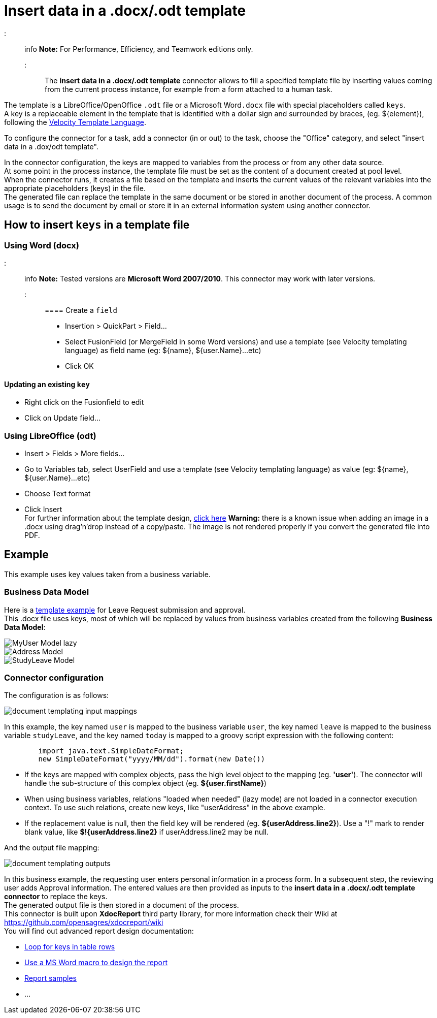 = Insert data in a .docx/.odt template

::: info
*Note:* For Performance, Efficiency, and Teamwork editions only.
:::

The *insert data in a .docx/.odt template* connector allows to fill a specified template file by inserting values coming from the current process instance, for example from a form attached to a human task.

The template is a LibreOffice/OpenOffice `.odt` file or a Microsoft Word``.docx`` file with special placeholders called `keys`. +
A key is a replaceable element in the template that is identified with a dollar sign and surrounded by braces, (eg. $\{element}), following the https://velocity.apache.org/engine/releases/velocity-1.7/user-guide.html[Velocity Template Language].

To configure the connector for a task, add a connector (in or out) to the task, choose the "Office" category, and select "insert data in a .dox/odt template".

In the connector configuration, the keys are mapped to variables from the process or from any other data source. +
At some point in the process instance, the template file must be set as the content of a document created at pool level. +
When the connector runs, it creates a file based on the template and inserts the current values of the relevant variables into the appropriate placeholders (keys) in the file. +
The generated file can replace the template in the same document or be stored in another document of the process. A common usage is to send the document by email or store it in an external information system using another connector.

== How to insert `keys` in a template file

=== Using Word (docx)

::: info
*Note:* Tested versions are *Microsoft Word 2007/2010*. This connector may work with later versions.
:::

==== Create a `field`

* Insertion > QuickPart > Field...
* Select FusionField (or MergeField in some Word versions) and use a template (see Velocity templating language) as field name (eg: $\{name}, ${user.Name}...etc)
* Click OK

==== Updating an existing `key`

* Right click on the Fusionfield to edit
* Click on Update field...

=== Using LibreOffice (odt)

* Insert > Fields > More fields...
* Go to Variables tab, select UserField and use a template (see Velocity templating language) as value (eg: $\{name}, ${user.Name}...etc)
* Choose Text format
* Click Insert +
For further information about the template design, https://code.google.com/p/xdocreport/wiki/DesignReport[click here]
*Warning:* there is a known issue when adding an image in a .docx using drag'n'drop instead of a copy/paste. The image is not rendered properly if you convert the generated file into PDF.

== Example

This example uses key values taken from a business variable.

=== Business Data Model

Here is a link:images/special_code/study-leave-template.docx[template example] for Leave Request submission and approval. +
This .docx file uses keys, most of which will be replaced by values from business variables created from the following *Business Data Model*:

image::images/images-6_0/MyUser_Model_lazy.png[]

image::images/images-6_0/Address_Model.png[]

image::images/images-6_0/StudyLeave_Model.png[]

=== Connector configuration

The configuration is as follows:

image::images/images-6_0/document_templating_input_mappings.png[]

In this example, the key named `user` is mapped to the business variable `user`, the key named `leave` is mapped to the business variable `studyLeave`, and the key named `today` is mapped to a groovy script expression with the following content:

[source,groovy]
----
        import java.text.SimpleDateFormat;
        new SimpleDateFormat("yyyy/MM/dd").format(new Date())
----

* If the keys are mapped with complex objects, pass the high level object to the mapping (eg. *'user'*). The connector will handle the sub-structure of this complex object (eg. *${user.firstName}*)
* When using business variables, relations "loaded when needed" (lazy mode) are not loaded in a connector execution context. To use such relations, create new keys, like "userAddress" in the above example.
* If the replacement value is null, then the field key will be rendered (eg. *${userAddress.line2}*). Use a "!" mark to render blank value, like *$!{userAddress.line2}* if userAddress.line2 may be null.

And the output file mapping:

image::images/images-6_0/document_templating_outputs.png[]

In this business example, the requesting user enters personal information in a process form. In a subsequent step, the reviewing user adds Approval information. The entered values are then provided as inputs to the *insert data in a .docx/.odt template connector* to replace the keys. +
The generated output file is then stored in a document of the process. +
This connector is built upon *XdocReport* third party library, for more information check their Wiki at https://github.com/opensagres/xdocreport/wiki +
You will find out advanced report design documentation:

* https://github.com/opensagres/xdocreport/wiki/DocxReportingJavaMainListFieldAdvancedTable[Loop for keys in table rows]
* https://github.com/opensagres/xdocreport/wiki/DocxDesignReportMacro[Use a MS Word macro to design the report]
* https://github.com/opensagres/xdocreport.samples[Report samples]
* ...

